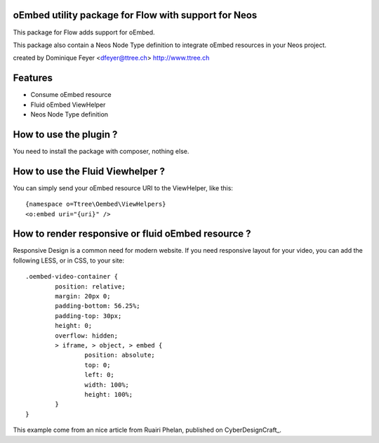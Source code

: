 oEmbed utility package for Flow with support for Neos
=====================================================

This package for Flow adds support for oEmbed.

This package also contain a Neos Node Type definition to integrate oEmbed resources in your Neos project.

created by Dominique Feyer <dfeyer@ttree.ch> http://www.ttree.ch

Features
========

- Consume oEmbed resource
- Fluid oEmbed ViewHelper
- Neos Node Type definition

How to use the plugin ?
=======================

You need to install the package with composer, nothing else.

How to use the Fluid Viewhelper ?
=================================

You can simply send your oEmbed resource URI to the ViewHelper, like this::

	{namespace o=Ttree\Oembed\ViewHelpers}
	<o:embed uri="{uri}" />

How to render responsive or fluid oEmbed resource ?
===================================================

Responsive Design is a common need for modern website. If you need responsive layout for your video,
you can add the following LESS, or in CSS, to your site::

	.oembed-video-container {
		position: relative;
		margin: 20px 0;
		padding-bottom: 56.25%;
		padding-top: 30px;
		height: 0;
		overflow: hidden;
		> iframe, > object, > embed {
			position: absolute;
			top: 0;
			left: 0;
			width: 100%;
			height: 100%;
		}
	}

This example come from an nice article from Ruairi Phelan, published on CyberDesignCraft_.

.. _CyberDesignCraft http://cyberdesigncraft.com/responsive-video-embed/

